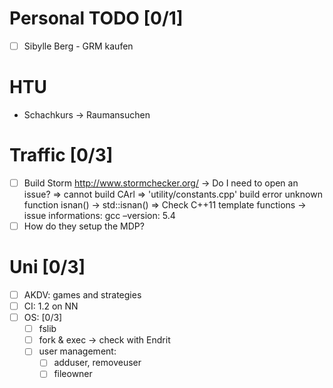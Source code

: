 * Personal TODO [0/1]
   - [ ] Sibylle Berg - GRM kaufen 

* HTU
  - Schachkurs -> Raumansuchen

* Traffic [0/3]
 - [ ] Build Storm [[http://www.stormchecker.org/]]
    -> Do I need to open an issue?
      => cannot build CArl
      => 'utility/constants.cpp' build error unknown function isnan() -> std::isnan()
      => Check C++11 template functions
    -> issue informations:
      gcc --version: 5.4
 - [ ] How do they setup the MDP?

* Uni [0/3]
 - [ ] AKDV: games and strategies
 - [ ] CI: 1.2 on NN
 - [ ] OS: [0/3]
   - [ ] fslib
   - [ ] fork & exec -> check with Endrit
   - [ ] user management:
     - [ ] adduser, removeuser
     - [ ] fileowner
  
  ** Sapphire [5/6]
   - [X] add submitter_id to submissionAsset
   - [X] specs for submitter_id in submissionAsset
   - [X] change submitter in submission tree to use column from submissionAsset
   - [X] open issue for evaluation comments
   - [X] check code for evaluation comments
   - [ ] open a PR for evaluation comments

  ** HCI [0/1]
   - [ ] evaluate individual submission 2a  


